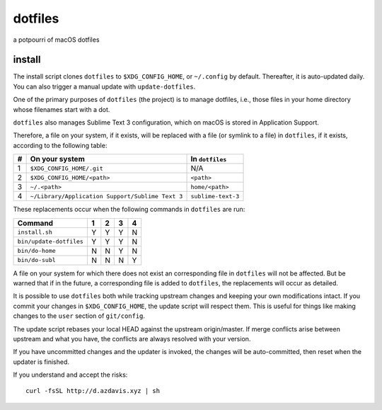dotfiles
========

a potpourri of macOS dotfiles

install
-------

The install script clones ``dotfiles`` to ``$XDG_CONFIG_HOME``, or
``~/.config`` by default. Thereafter, it is auto-updated daily. You can also
trigger a manual update with ``update-dotfiles``.

One of the primary purposes of ``dotfiles`` (the project) is to manage
dotfiles, i.e., those files in your home directory whose filenames start with a
dot.

``dotfiles`` also manages Sublime Text 3 configuration, which on macOS is
stored in Application Support.

Therefore, a file on your system, if it exists, will be replaced with a file
(or symlink to a file) in ``dotfiles``, if it exists, according to the
following table:

+---+--------------------------------------------------+--------------------+
| # | On your system                                   | In ``dotfiles``    |
+===+==================================================+====================+
| 1 | ``$XDG_CONFIG_HOME/.git``                        | N/A                |
+---+--------------------------------------------------+--------------------+
| 2 | ``$XDG_CONFIG_HOME/<path>``                      | ``<path>``         |
+---+--------------------------------------------------+--------------------+
| 3 | ``~/.<path>``                                    | ``home/<path>``    |
+---+--------------------------------------------------+--------------------+
| 4 | ``~/Library/Application Support/Sublime Text 3`` | ``sublime-text-3`` |
+---+--------------------------------------------------+--------------------+

These replacements occur when the following commands in ``dotfiles`` are run:

+-------------------------+---+---+---+---+
| Command                 | 1 | 2 | 3 | 4 |
+=========================+===+===+===+===+
| ``install.sh``          | Y | Y | Y | N |
+-------------------------+---+---+---+---+
| ``bin/update-dotfiles`` | Y | Y | Y | N |
+-------------------------+---+---+---+---+
| ``bin/do-home``         | N | N | Y | N |
+-------------------------+---+---+---+---+
| ``bin/do-subl``         | N | N | N | Y |
+-------------------------+---+---+---+---+

A file on your system for which there does not exist an corresponding file in
``dotfiles`` will not be affected. But be warned that if in the future, a
corresponding file is added to ``dotfiles``, the replacements will occur as
detailed.

It is possible to use ``dotfiles`` both while tracking upstream changes and
keeping your own modifications intact. If you commit your changes in
``$XDG_CONFIG_HOME``, the update script will respect them. This is useful for
things like making changes to the ``user`` section of ``git/config``.

The update script rebases your local HEAD against the upstream origin/master.
If merge conflicts arise between upstream and what you have, the conflicts are
always resolved with your version.

If you have uncommitted changes and the updater is invoked, the changes will be
auto-committed, then reset when the updater is finished.

If you understand and accept the risks::

    curl -fsSL http://d.azdavis.xyz | sh
